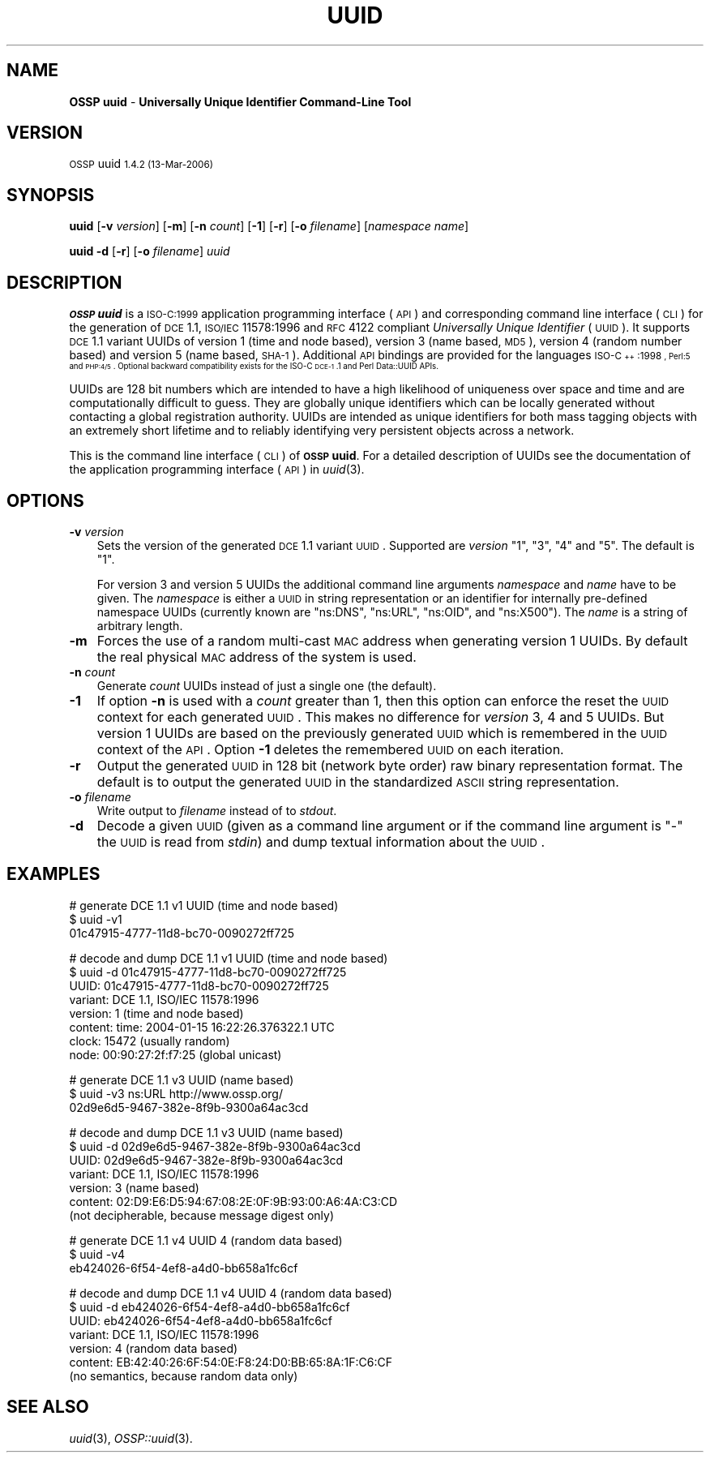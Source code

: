 .\" Automatically generated by Pod::Man v1.37, Pod::Parser v1.32
.\"
.\" Standard preamble:
.\" ========================================================================
.de Sh \" Subsection heading
.br
.if t .Sp
.ne 5
.PP
\fB\\$1\fR
.PP
..
.de Sp \" Vertical space (when we can't use .PP)
.if t .sp .5v
.if n .sp
..
.de Vb \" Begin verbatim text
.ft CW
.nf
.ne \\$1
..
.de Ve \" End verbatim text
.ft R
.fi
..
.\" Set up some character translations and predefined strings.  \*(-- will
.\" give an unbreakable dash, \*(PI will give pi, \*(L" will give a left
.\" double quote, and \*(R" will give a right double quote.  | will give a
.\" real vertical bar.  \*(C+ will give a nicer C++.  Capital omega is used to
.\" do unbreakable dashes and therefore won't be available.  \*(C` and \*(C'
.\" expand to `' in nroff, nothing in troff, for use with C<>.
.tr \(*W-|\(bv\*(Tr
.ds C+ C\v'-.1v'\h'-1p'\s-2+\h'-1p'+\s0\v'.1v'\h'-1p'
.ie n \{\
.    ds -- \(*W-
.    ds PI pi
.    if (\n(.H=4u)&(1m=24u) .ds -- \(*W\h'-12u'\(*W\h'-12u'-\" diablo 10 pitch
.    if (\n(.H=4u)&(1m=20u) .ds -- \(*W\h'-12u'\(*W\h'-8u'-\"  diablo 12 pitch
.    ds L" ""
.    ds R" ""
.    ds C` 
.    ds C' 
'br\}
.el\{\
.    ds -- \|\(em\|
.    ds PI \(*p
.    ds L" ``
.    ds R" ''
'br\}
.\"
.\" If the F register is turned on, we'll generate index entries on stderr for
.\" titles (.TH), headers (.SH), subsections (.Sh), items (.Ip), and index
.\" entries marked with X<> in POD.  Of course, you'll have to process the
.\" output yourself in some meaningful fashion.
.if \nF \{\
.    de IX
.    tm Index:\\$1\t\\n%\t"\\$2"
..
.    nr % 0
.    rr F
.\}
.\"
.\" For nroff, turn off justification.  Always turn off hyphenation; it makes
.\" way too many mistakes in technical documents.
.hy 0
.if n .na
.\"
.\" Accent mark definitions (@(#)ms.acc 1.5 88/02/08 SMI; from UCB 4.2).
.\" Fear.  Run.  Save yourself.  No user-serviceable parts.
.    \" fudge factors for nroff and troff
.if n \{\
.    ds #H 0
.    ds #V .8m
.    ds #F .3m
.    ds #[ \f1
.    ds #] \fP
.\}
.if t \{\
.    ds #H ((1u-(\\\\n(.fu%2u))*.13m)
.    ds #V .6m
.    ds #F 0
.    ds #[ \&
.    ds #] \&
.\}
.    \" simple accents for nroff and troff
.if n \{\
.    ds ' \&
.    ds ` \&
.    ds ^ \&
.    ds , \&
.    ds ~ ~
.    ds /
.\}
.if t \{\
.    ds ' \\k:\h'-(\\n(.wu*8/10-\*(#H)'\'\h"|\\n:u"
.    ds ` \\k:\h'-(\\n(.wu*8/10-\*(#H)'\`\h'|\\n:u'
.    ds ^ \\k:\h'-(\\n(.wu*10/11-\*(#H)'^\h'|\\n:u'
.    ds , \\k:\h'-(\\n(.wu*8/10)',\h'|\\n:u'
.    ds ~ \\k:\h'-(\\n(.wu-\*(#H-.1m)'~\h'|\\n:u'
.    ds / \\k:\h'-(\\n(.wu*8/10-\*(#H)'\z\(sl\h'|\\n:u'
.\}
.    \" troff and (daisy-wheel) nroff accents
.ds : \\k:\h'-(\\n(.wu*8/10-\*(#H+.1m+\*(#F)'\v'-\*(#V'\z.\h'.2m+\*(#F'.\h'|\\n:u'\v'\*(#V'
.ds 8 \h'\*(#H'\(*b\h'-\*(#H'
.ds o \\k:\h'-(\\n(.wu+\w'\(de'u-\*(#H)/2u'\v'-.3n'\*(#[\z\(de\v'.3n'\h'|\\n:u'\*(#]
.ds d- \h'\*(#H'\(pd\h'-\w'~'u'\v'-.25m'\f2\(hy\fP\v'.25m'\h'-\*(#H'
.ds D- D\\k:\h'-\w'D'u'\v'-.11m'\z\(hy\v'.11m'\h'|\\n:u'
.ds th \*(#[\v'.3m'\s+1I\s-1\v'-.3m'\h'-(\w'I'u*2/3)'\s-1o\s+1\*(#]
.ds Th \*(#[\s+2I\s-2\h'-\w'I'u*3/5'\v'-.3m'o\v'.3m'\*(#]
.ds ae a\h'-(\w'a'u*4/10)'e
.ds Ae A\h'-(\w'A'u*4/10)'E
.    \" corrections for vroff
.if v .ds ~ \\k:\h'-(\\n(.wu*9/10-\*(#H)'\s-2\u~\d\s+2\h'|\\n:u'
.if v .ds ^ \\k:\h'-(\\n(.wu*10/11-\*(#H)'\v'-.4m'^\v'.4m'\h'|\\n:u'
.    \" for low resolution devices (crt and lpr)
.if \n(.H>23 .if \n(.V>19 \
\{\
.    ds : e
.    ds 8 ss
.    ds o a
.    ds d- d\h'-1'\(ga
.    ds D- D\h'-1'\(hy
.    ds th \o'bp'
.    ds Th \o'LP'
.    ds ae ae
.    ds Ae AE
.\}
.rm #[ #] #H #V #F C
.\" ========================================================================
.\"
.IX Title "UUID 1"
.TH UUID 1 "OSSP uuid 1.4.2" "13-Mar-2006" "Universally Unique Identifier"
.SH "NAME"
\&\fBOSSP uuid\fR \- \fBUniversally Unique Identifier Command\-Line Tool\fR
.SH "VERSION"
.IX Header "VERSION"
\&\s-1OSSP\s0 uuid \s-11.4.2 (13-Mar-2006)\s0
.SH "SYNOPSIS"
.IX Header "SYNOPSIS"
\&\fBuuid\fR
[\fB\-v\fR \fIversion\fR]
[\fB\-m\fR]
[\fB\-n\fR \fIcount\fR]
[\fB\-1\fR]
[\fB\-r\fR]
[\fB\-o\fR \fIfilename\fR]
[\fInamespace\fR \fIname\fR]
.PP
\&\fBuuid\fR
\&\fB\-d\fR
[\fB\-r\fR]
[\fB\-o\fR \fIfilename\fR]
\&\fIuuid\fR
.SH "DESCRIPTION"
.IX Header "DESCRIPTION"
\&\fB\s-1OSSP\s0 uuid\fR is a \s-1ISO\-C:1999\s0 application programming interface (\s-1API\s0)
and corresponding command line interface (\s-1CLI\s0) for the generation of
\&\s-1DCE\s0 1.1, \s-1ISO/IEC\s0 11578:1996 and \s-1RFC\s0 4122 compliant \fIUniversally Unique
Identifier\fR (\s-1UUID\s0). It supports \s-1DCE\s0 1.1 variant UUIDs of version 1 (time
and node based), version 3 (name based, \s-1MD5\s0), version 4 (random number
based) and version 5 (name based, \s-1SHA\-1\s0). Additional \s-1API\s0 bindings are
provided for the languages \s-1ISO\-\*(C+:1998\s0, Perl:5 and \s-1PHP:4/5\s0. Optional
backward compatibility exists for the ISO-C \s-1DCE\-1\s0.1 and Perl Data::UUID
APIs.
.PP
UUIDs are 128 bit numbers which are intended to have a high likelihood
of uniqueness over space and time and are computationally difficult
to guess. They are globally unique identifiers which can be locally
generated without contacting a global registration authority. UUIDs
are intended as unique identifiers for both mass tagging objects
with an extremely short lifetime and to reliably identifying very
persistent objects across a network.
.PP
This is the command line interface (\s-1CLI\s0) of \fB\s-1OSSP\s0 uuid\fR. For a
detailed description of UUIDs see the documentation of the application
programming interface (\s-1API\s0) in \fIuuid\fR\|(3).
.SH "OPTIONS"
.IX Header "OPTIONS"
.IP "\fB\-v\fR \fIversion\fR" 3
.IX Item "-v version"
Sets the version of the generated \s-1DCE\s0 1.1 variant \s-1UUID\s0. Supported
are \fIversion\fR "\f(CW1\fR\*(L", \*(R"\f(CW3\fR\*(L", \*(R"\f(CW4\fR\*(L" and \*(R"\f(CW5\fR\*(L". The default is \*(R"\f(CW1\fR".
.Sp
For version 3 and version 5 UUIDs the additional command line arguments
\&\fInamespace\fR and \fIname\fR have to be given. The \fInamespace\fR is either
a \s-1UUID\s0 in string representation or an identifier for internally
pre-defined namespace UUIDs (currently known are "\f(CW\*(C`ns:DNS\*(C'\fR\*(L",
\&\*(R"\f(CW\*(C`ns:URL\*(C'\fR\*(L", \*(R"\f(CW\*(C`ns:OID\*(C'\fR\*(L", and \*(R"\f(CW\*(C`ns:X500\*(C'\fR"). The \fIname\fR is a string of
arbitrary length.
.IP "\fB\-m\fR" 3
.IX Item "-m"
Forces the use of a random multi-cast \s-1MAC\s0 address when generating
version 1 UUIDs. By default the real physical \s-1MAC\s0 address of the system
is used.
.IP "\fB\-n\fR \fIcount\fR" 3
.IX Item "-n count"
Generate \fIcount\fR UUIDs instead of just a single one (the default).
.IP "\fB\-1\fR" 3
.IX Item "-1"
If option \fB\-n\fR is used with a \fIcount\fR greater than \f(CW1\fR, then this
option can enforce the reset the \s-1UUID\s0 context for each generated \s-1UUID\s0.
This makes no difference for \fIversion\fR \f(CW3\fR, \f(CW4\fR and \f(CW5\fR UUIDs. But
version \f(CW1\fR UUIDs are based on the previously generated \s-1UUID\s0 which is
remembered in the \s-1UUID\s0 context of the \s-1API\s0. Option \fB\-1\fR deletes the
remembered \s-1UUID\s0 on each iteration.
.IP "\fB\-r\fR" 3
.IX Item "-r"
Output the generated \s-1UUID\s0 in 128 bit (network byte order) raw binary
representation format. The default is to output the generated \s-1UUID\s0 in
the standardized \s-1ASCII\s0 string representation.
.IP "\fB\-o\fR \fIfilename\fR" 3
.IX Item "-o filename"
Write output to \fIfilename\fR instead of to \fIstdout\fR.
.IP "\fB\-d\fR" 3
.IX Item "-d"
Decode a given \s-1UUID\s0 (given as a command line argument or if the command
line argument is "\f(CW\*(C`\-\*(C'\fR" the \s-1UUID\s0 is read from \fIstdin\fR) and dump textual
information about the \s-1UUID\s0.
.SH "EXAMPLES"
.IX Header "EXAMPLES"
.Vb 3
\& # generate DCE 1.1 v1 UUID (time and node based)
\& $ uuid -v1
\& 01c47915-4777-11d8-bc70-0090272ff725
.Ve
.PP
.Vb 8
\& # decode and dump DCE 1.1 v1 UUID (time and node based)
\& $ uuid -d 01c47915-4777-11d8-bc70-0090272ff725
\& UUID:    01c47915-4777-11d8-bc70-0090272ff725
\& variant: DCE 1.1, ISO/IEC 11578:1996
\& version: 1 (time and node based)
\& content: time:  2004-01-15 16:22:26.376322.1 UTC
\&          clock: 15472 (usually random)
\&          node:  00:90:27:2f:f7:25 (global unicast)
.Ve
.PP
.Vb 3
\& # generate DCE 1.1 v3 UUID (name based)
\& $ uuid -v3 ns:URL http://www.ossp.org/
\& 02d9e6d5-9467-382e-8f9b-9300a64ac3cd
.Ve
.PP
.Vb 7
\& # decode and dump DCE 1.1 v3 UUID (name based)
\& $ uuid -d 02d9e6d5-9467-382e-8f9b-9300a64ac3cd
\& UUID:    02d9e6d5-9467-382e-8f9b-9300a64ac3cd
\& variant: DCE 1.1, ISO/IEC 11578:1996
\& version: 3 (name based)
\& content: 02:D9:E6:D5:94:67:08:2E:0F:9B:93:00:A6:4A:C3:CD
\&          (not decipherable, because message digest only)
.Ve
.PP
.Vb 3
\& # generate DCE 1.1 v4 UUID 4 (random data based)
\& $ uuid -v4
\& eb424026-6f54-4ef8-a4d0-bb658a1fc6cf
.Ve
.PP
.Vb 7
\& # decode and dump DCE 1.1 v4 UUID 4 (random data based)
\& $ uuid -d eb424026-6f54-4ef8-a4d0-bb658a1fc6cf
\& UUID:    eb424026-6f54-4ef8-a4d0-bb658a1fc6cf
\& variant: DCE 1.1, ISO/IEC 11578:1996
\& version: 4 (random data based)
\& content: EB:42:40:26:6F:54:0E:F8:24:D0:BB:65:8A:1F:C6:CF
\&          (no semantics, because random data only)
.Ve
.SH "SEE ALSO"
.IX Header "SEE ALSO"
\&\fIuuid\fR\|(3), \fIOSSP::uuid\fR\|(3).
